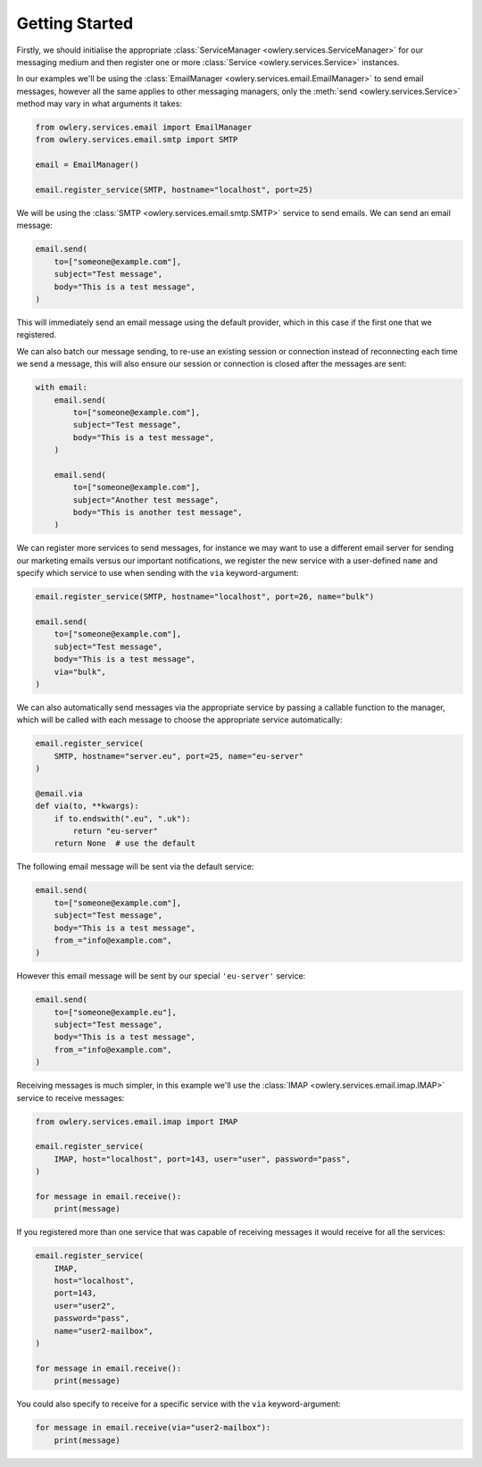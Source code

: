 Getting Started
===============

Firstly, we should initialise the appropriate :class:`ServiceManager <owlery.services.ServiceManager>` for our messaging
medium and then register one or more :class:`Service <owlery.services.Service>` instances.

In our examples we'll be using the :class:`EmailManager <owlery.services.email.EmailManager>` to send email messages,
however all the same applies to other messaging managers, only the :meth:`send <owlery.services.Service>` method may
vary in what arguments it takes:


.. code-block:: python

    from owlery.services.email import EmailManager
    from owlery.services.email.smtp import SMTP

    email = EmailManager()

    email.register_service(SMTP, hostname="localhost", port=25)


We will be using the :class:`SMTP <owlery.services.email.smtp.SMTP>` service to send emails. We can send an email
message:

.. code-block:: python

    email.send(
        to=["someone@example.com"],
        subject="Test message",
        body="This is a test message",
    )


This will immediately send an email message using the default provider, which in this case if the first one that we
registered.

We can also batch our message sending, to re-use an existing session or connection instead of reconnecting each time we
send a message, this will also ensure our session or connection is closed after the messages are sent:


.. code-block:: python

    with email:
        email.send(
            to=["someone@example.com"],
            subject="Test message",
            body="This is a test message",
        )

        email.send(
            to=["someone@example.com"],
            subject="Another test message",
            body="This is another test message",
        )


We can register more services to send messages, for instance we may want to use a different email server for sending
our marketing emails versus our important notifications, we register the new service with a user-defined ``name`` and
specify which service to use when sending with the ``via`` keyword-argument:


.. code-block:: python

    email.register_service(SMTP, hostname="localhost", port=26, name="bulk")

    email.send(
        to=["someone@example.com"],
        subject="Test message",
        body="This is a test message",
        via="bulk",
    )


We can also automatically send messages via the appropriate service by passing a callable function to the manager,
which will be called with each message to choose the appropriate service automatically:


.. code-block:: python

    email.register_service(
        SMTP, hostname="server.eu", port=25, name="eu-server"
    )

    @email.via
    def via(to, **kwargs):
        if to.endswith(".eu", ".uk"):
            return "eu-server"
        return None  # use the default


The following email message will be sent via the default service:

.. code-block:: python

    email.send(
        to=["someone@example.com"],
        subject="Test message",
        body="This is a test message",
        from_="info@example.com",
    )


However this email message will be sent by our special ``'eu-server'`` service:

.. code-block:: python

    email.send(
        to=["someone@example.eu"],
        subject="Test message",
        body="This is a test message",
        from_="info@example.com",
    )


Receiving messages is much simpler, in this example we'll use the :class:`IMAP <owlery.services.email.imap.IMAP>`
service to receive messages:


.. code-block:: python

    from owlery.services.email.imap import IMAP

    email.register_service(
        IMAP, host="localhost", port=143, user="user", password="pass",
    )

    for message in email.receive():
        print(message)


If you registered more than one service that was capable of receiving messages it would receive for all the services:

.. code-block:: python

    email.register_service(
        IMAP,
        host="localhost",
        port=143,
        user="user2",
        password="pass",
        name="user2-mailbox",
    )

    for message in email.receive():
        print(message)


You could also specify to receive for a specific service with the ``via`` keyword-argument:

.. code-block:: python

    for message in email.receive(via="user2-mailbox"):
        print(message)
